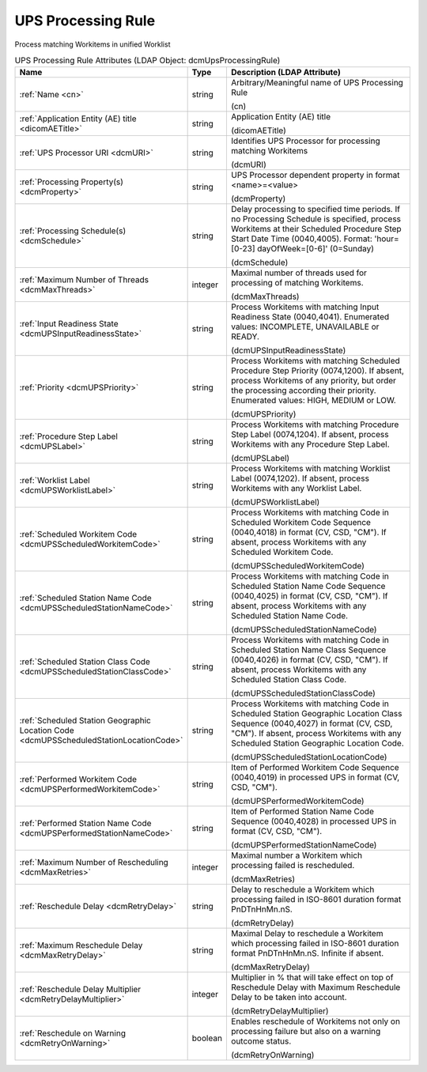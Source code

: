 UPS Processing Rule
===================
Process matching Workitems in unified Worklist

.. tabularcolumns:: |p{4cm}|l|p{8cm}|
.. csv-table:: UPS Processing Rule Attributes (LDAP Object: dcmUpsProcessingRule)
    :header: Name, Type, Description (LDAP Attribute)
    :widths: 23, 7, 70

    "
    .. _cn:

    :ref:`Name <cn>`",string,"Arbitrary/Meaningful name of UPS Processing Rule

    (cn)"
    "
    .. _dicomAETitle:

    :ref:`Application Entity (AE) title <dicomAETitle>`",string,"Application Entity (AE) title

    (dicomAETitle)"
    "
    .. _dcmURI:

    :ref:`UPS Processor URI <dcmURI>`",string,"Identifies UPS Processor for processing matching Workitems

    (dcmURI)"
    "
    .. _dcmProperty:

    :ref:`Processing Property(s) <dcmProperty>`",string,"UPS Processor dependent property in format <name>=<value>

    (dcmProperty)"
    "
    .. _dcmSchedule:

    :ref:`Processing Schedule(s) <dcmSchedule>`",string,"Delay processing to specified time periods. If no Processing Schedule is specified, process Workitems at their Scheduled Procedure Step Start Date Time (0040,4005). Format: 'hour=[0-23] dayOfWeek=[0-6]' (0=Sunday)

    (dcmSchedule)"
    "
    .. _dcmMaxThreads:

    :ref:`Maximum Number of Threads <dcmMaxThreads>`",integer,"Maximal number of threads used for processing of matching Workitems.

    (dcmMaxThreads)"
    "
    .. _dcmUPSInputReadinessState:

    :ref:`Input Readiness State <dcmUPSInputReadinessState>`",string,"Process Workitems with matching Input Readiness State (0040,4041). Enumerated values: INCOMPLETE, UNAVAILABLE or READY.

    (dcmUPSInputReadinessState)"
    "
    .. _dcmUPSPriority:

    :ref:`Priority <dcmUPSPriority>`",string,"Process Workitems with matching Scheduled Procedure Step Priority (0074,1200). If absent, process Workitems of any priority, but order the processing according their priority. Enumerated values: HIGH, MEDIUM or LOW.

    (dcmUPSPriority)"
    "
    .. _dcmUPSLabel:

    :ref:`Procedure Step Label <dcmUPSLabel>`",string,"Process Workitems with matching Procedure Step Label (0074,1204). If absent, process Workitems with any Procedure Step Label.

    (dcmUPSLabel)"
    "
    .. _dcmUPSWorklistLabel:

    :ref:`Worklist Label <dcmUPSWorklistLabel>`",string,"Process Workitems with matching Worklist Label (0074,1202). If absent, process Workitems with any Worklist Label.

    (dcmUPSWorklistLabel)"
    "
    .. _dcmUPSScheduledWorkitemCode:

    :ref:`Scheduled Workitem Code <dcmUPSScheduledWorkitemCode>`",string,"Process Workitems with matching Code in Scheduled Workitem Code Sequence (0040,4018) in format (CV, CSD, ""CM""). If absent, process Workitems with any Scheduled Workitem Code.

    (dcmUPSScheduledWorkitemCode)"
    "
    .. _dcmUPSScheduledStationNameCode:

    :ref:`Scheduled Station Name Code <dcmUPSScheduledStationNameCode>`",string,"Process Workitems with matching Code in Scheduled Station Name Code Sequence (0040,4025) in format (CV, CSD, ""CM""). If absent, process Workitems with any Scheduled Station Name Code.

    (dcmUPSScheduledStationNameCode)"
    "
    .. _dcmUPSScheduledStationClassCode:

    :ref:`Scheduled Station Class Code <dcmUPSScheduledStationClassCode>`",string,"Process Workitems with matching Code in Scheduled Station Name Class Sequence (0040,4026) in format (CV, CSD, ""CM""). If absent, process Workitems with any Scheduled Station Class Code.

    (dcmUPSScheduledStationClassCode)"
    "
    .. _dcmUPSScheduledStationLocationCode:

    :ref:`Scheduled Station Geographic Location Code <dcmUPSScheduledStationLocationCode>`",string,"Process Workitems with matching Code in Scheduled Station Geographic Location Class Sequence (0040,4027) in format (CV, CSD, ""CM""). If absent, process Workitems with any Scheduled Station Geographic Location Code.

    (dcmUPSScheduledStationLocationCode)"
    "
    .. _dcmUPSPerformedWorkitemCode:

    :ref:`Performed Workitem Code <dcmUPSPerformedWorkitemCode>`",string,"Item of Performed Workitem Code Sequence (0040,4019) in processed UPS in format (CV, CSD, ""CM"").

    (dcmUPSPerformedWorkitemCode)"
    "
    .. _dcmUPSPerformedStationNameCode:

    :ref:`Performed Station Name Code <dcmUPSPerformedStationNameCode>`",string,"Item of Performed Station Name Code Sequence (0040,4028) in processed UPS in format (CV, CSD, ""CM"").

    (dcmUPSPerformedStationNameCode)"
    "
    .. _dcmMaxRetries:

    :ref:`Maximum Number of Rescheduling <dcmMaxRetries>`",integer,"Maximal number a Workitem which processing failed is rescheduled.

    (dcmMaxRetries)"
    "
    .. _dcmRetryDelay:

    :ref:`Reschedule Delay <dcmRetryDelay>`",string,"Delay to reschedule a Workitem which processing failed in ISO-8601 duration format PnDTnHnMn.nS.

    (dcmRetryDelay)"
    "
    .. _dcmMaxRetryDelay:

    :ref:`Maximum Reschedule Delay <dcmMaxRetryDelay>`",string,"Maximal Delay to reschedule a Workitem which processing failed in ISO-8601 duration format PnDTnHnMn.nS. Infinite if absent.

    (dcmMaxRetryDelay)"
    "
    .. _dcmRetryDelayMultiplier:

    :ref:`Reschedule Delay Multiplier <dcmRetryDelayMultiplier>`",integer,"Multiplier in % that will take effect on top of Reschedule Delay with Maximum Reschedule Delay to be taken into account.

    (dcmRetryDelayMultiplier)"
    "
    .. _dcmRetryOnWarning:

    :ref:`Reschedule on Warning <dcmRetryOnWarning>`",boolean,"Enables reschedule of Workitems not only on processing failure but also on a warning outcome status.

    (dcmRetryOnWarning)"

